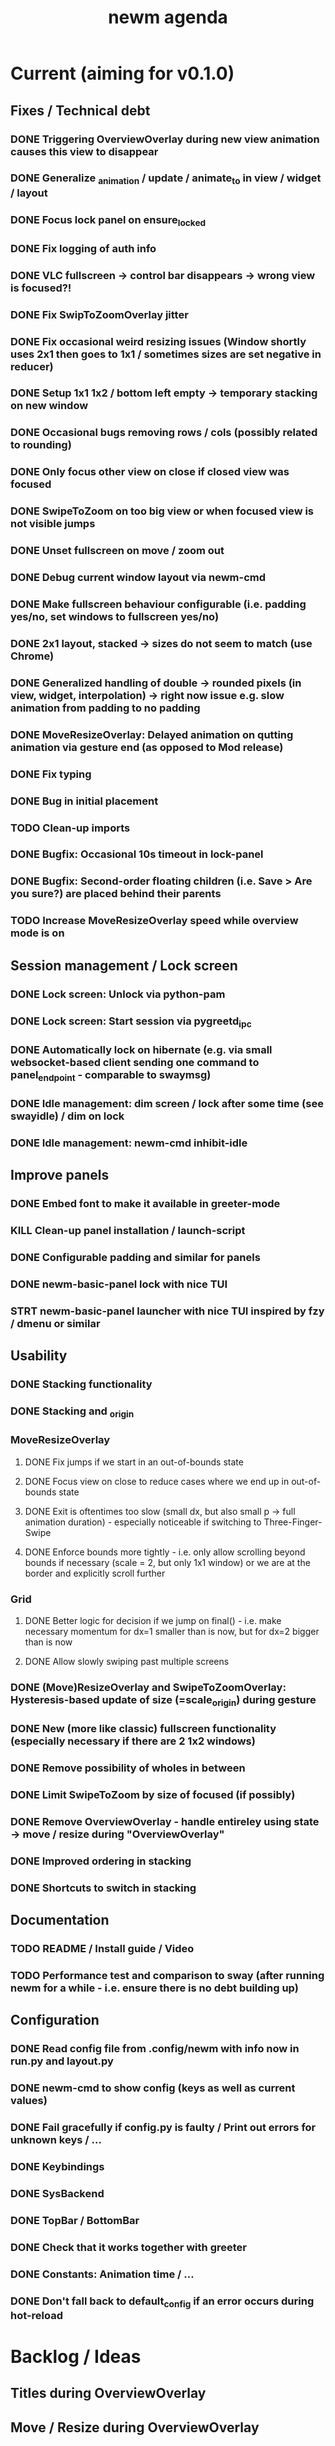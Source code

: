 #+TITLE: newm agenda

* Current (aiming for v0.1.0)
** Fixes / Technical debt
*** DONE Triggering OverviewOverlay during new view animation causes this view to disappear
*** DONE Generalize _animation / update / animate_to in view / widget / layout
*** DONE Focus lock panel on ensure_locked
*** DONE Fix logging of auth info
*** DONE VLC fullscreen -> control bar disappears -> wrong view is focused?!
*** DONE Fix SwipToZoomOverlay jitter
*** DONE Fix occasional weird resizing issues (Window shortly uses 2x1 then goes to 1x1 / sometimes sizes are set negative in reducer)
*** DONE Setup 1x1 1x2 / bottom left empty -> temporary stacking on new window
*** DONE Occasional bugs removing rows / cols (possibly related to rounding)
*** DONE Only focus other view on close if closed view was focused
*** DONE SwipeToZoom on too big view or when focused view is not visible jumps
*** DONE Unset fullscreen on move / zoom out
*** DONE Debug current window layout via newm-cmd
*** DONE Make fullscreen behaviour configurable (i.e. padding yes/no, set windows to fullscreen yes/no)
*** DONE 2x1 layout, stacked -> sizes do not seem to match (use Chrome)
*** DONE Generalized handling of double -> rounded pixels (in view, widget, interpolation) -> right now issue e.g. slow animation from padding to no padding
*** DONE MoveResizeOverlay: Delayed animation on qutting animation via gesture end (as opposed to Mod release)
*** DONE Fix typing
*** DONE Bug in initial placement
*** TODO Clean-up imports
*** DONE Bugfix: Occasional 10s timeout in lock-panel
*** DONE Bugfix: Second-order floating children (i.e. Save > Are you sure?) are placed behind their parents
*** TODO Increase MoveResizeOverlay speed while overview mode is on

** Session management / Lock screen
*** DONE Lock screen: Unlock via python-pam
*** DONE Lock screen: Start session via pygreetd_ipc
*** DONE Automatically lock on hibernate (e.g. via small websocket-based client sending one command to panel_endpoint - comparable to swaymsg)
*** DONE Idle management: dim screen / lock after some time (see swayidle) / dim on lock
*** DONE Idle management: newm-cmd inhibit-idle

** Improve panels
*** DONE Embed font to make it available in greeter-mode
*** KILL Clean-up panel installation / launch-script
*** DONE Configurable padding and similar for panels
*** DONE newm-basic-panel lock with nice TUI
*** STRT newm-basic-panel launcher with nice TUI inspired by fzy / dmenu or similar

** Usability
*** DONE Stacking functionality
*** DONE Stacking and _origin
*** MoveResizeOverlay
**** DONE Fix jumps if we start in an out-of-bounds state
**** DONE Focus view on close to reduce cases where we end up in out-of-bounds state
**** DONE Exit is oftentimes too slow (small dx, but also small p -> full animation duration) - especially noticeable if switching to Three-Finger-Swipe
**** DONE Enforce bounds more tightly - i.e. only allow scrolling beyond bounds if necessary (scale = 2, but only 1x1 window) or we are at the border and explicitly scroll further
*** Grid
**** DONE Better logic for decision if we jump on final() - i.e. make necessary momentum for dx=1 smaller than is now, but for dx=2 bigger than is now
**** DONE Allow slowly swiping past multiple screens
*** DONE (Move)ResizeOverlay and SwipeToZoomOverlay: Hysteresis-based update of size (=scale_origin) during gesture
*** DONE New (more like classic) fullscreen functionality (especially necessary if there are 2 1x2 windows)
*** DONE Remove possibility of wholes in between
*** DONE Limit SwipeToZoom by size of focused (if possibly)
*** DONE Remove OverviewOverlay - handle entireley using state -> move / resize during "OverviewOverlay"
*** DONE Improved ordering in stacking
*** DONE Shortcuts to switch in stacking

** Documentation
*** TODO README / Install guide / Video
*** TODO Performance test and comparison to sway (after running newm for a while - i.e. ensure there is no debt building up)

** Configuration
*** DONE Read config file from .config/newm with info now in run.py and layout.py
*** DONE newm-cmd to show config (keys as well as current values)
*** DONE Fail gracefully if config.py is faulty / Print out errors for unknown keys / ...
*** DONE Keybindings
*** DONE SysBackend
*** DONE TopBar / BottomBar
*** DONE Check that it works together with greeter
*** DONE Constants: Animation time / ...
*** DONE Don't fall back to default_config if an error occurs during hot-reload

* Backlog / Ideas
** Titles during OverviewOverlay
** Move / Resize during OverviewOverlay
** Allow certain overlays to start during animations (e.g. 3/4-Finger-Swipe during animation one view)
** Autoplace the first couple of windows more like i3 (i.e. resizing existing windows / tiling)
** Bars as panels not as widgets
** Create newm-panel-flutter
